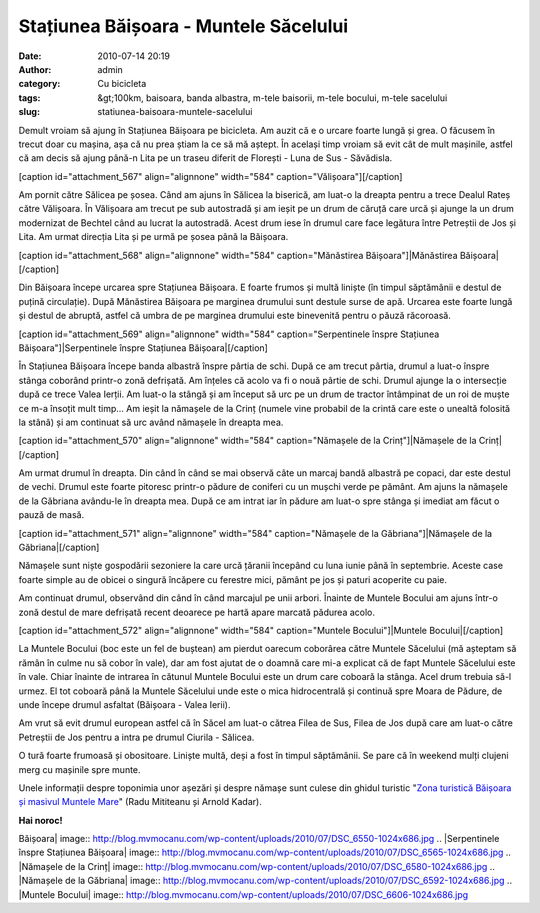 Stațiunea Băișoara - Muntele Săcelului
######################################
:date: 2010-07-14 20:19
:author: admin
:category: Cu bicicleta
:tags: &gt;100km, baisoara, banda albastra, m-tele baisorii, m-tele bocului, m-tele sacelului
:slug: statiunea-baisoara-muntele-sacelului

Demult vroiam să ajung în Stațiunea Băișoara pe bicicleta. Am auzit că e
o urcare foarte lungă și grea. O făcusem în trecut doar cu mașina, așa
că nu prea știam la ce să mă aștept. În același timp vroiam să evit cât
de mult mașinile, astfel că am decis să ajung până-n Lita pe un traseu
diferit de Florești - Luna de Sus - Săvădisla.

[caption id="attachment\_567" align="alignnone" width="584"
caption="Vălișoara"]\ |Vălișoara|\ [/caption]

Am pornit către Sălicea pe șosea. Când am ajuns în Sălicea la biserică,
am luat-o la dreapta pentru a trece Dealul Rateș către Vălișoara. În
Vălișoara am trecut pe sub autostradă și am ieșit pe un drum de căruță
care urcă și ajunge la un drum modernizat de Bechtel când au lucrat la
autostradă. Acest drum iese în drumul care face legătura între Petreștii
de Jos și Lita. Am urmat direcția Lita și pe urmă pe șosea până la
Băișoara.

[caption id="attachment\_568" align="alignnone" width="584"
caption="Mănăstirea Băișoara"]\ |Mănăstirea Băișoara|\ [/caption]

Din Băișoara începe urcarea spre Stațiunea Băișoara. E foarte frumos și
multă liniște (în timpul săptămânii e destul de puțină circulație). După
Mănăstirea Băișoara pe marginea drumului sunt destule surse de apă.
Urcarea este foarte lungă și destul de abruptă, astfel că umbra de pe
marginea drumului este binevenită pentru o păuză răcoroasă.

[caption id="attachment\_569" align="alignnone" width="584"
caption="Serpentinele înspre Stațiunea Băișoara"]\ |Serpentinele înspre
Stațiunea Băișoara|\ [/caption]

În Stațiunea Băișoara începe banda albastră înspre pârtia de schi. După
ce am trecut pârtia, drumul a luat-o înspre stânga coborând printr-o
zonă defrișată. Am înțeles că acolo va fi o nouă pârtie de schi. Drumul
ajunge la o intersecție după ce trece Valea Ierții. Am luat-o la stângă
și am început să urc pe un drum de tractor întâmpinat de un roi de muște
ce m-a însoțit mult timp... Am ieșit la nămașele de la Crinț (numele
vine probabil de la crintă care este o unealtă folosită la stână) și am
continuat să urc având nămașele în dreapta mea.

[caption id="attachment\_570" align="alignnone" width="584"
caption="Nămașele de la Crinț"]\ |Nămașele de la Crinț|\ [/caption]

Am urmat drumul în dreapta. Din când în când se mai observă câte un
marcaj bandă albastră pe copaci, dar este destul de vechi. Drumul este
foarte pitoresc printr-o pădure de coniferi cu un mușchi verde pe
pământ. Am ajuns la nămașele de la Găbriana avându-le în dreapta mea.
După ce am intrat iar în pădure am luat-o spre stânga și imediat am
făcut o pauză de masă.

[caption id="attachment\_571" align="alignnone" width="584"
caption="Nămașele de la Găbriana"]\ |Nămașele de la
Găbriana|\ [/caption]

Nămașele sunt niște gospodării sezoniere la care urcă țăranii începând
cu luna iunie până în septembrie. Aceste case foarte simple au de obicei
o singură încăpere cu ferestre mici, pământ pe jos și paturi acoperite
cu paie.

Am continuat drumul, observând din când în când marcajul pe unii arbori.
Înainte de Muntele Bocului am ajuns într-o zonă destul de mare defrișată
recent deoarece pe hartă apare marcată pădurea acolo.

[caption id="attachment\_572" align="alignnone" width="584"
caption="Muntele Bocului"]\ |Muntele Bocului|\ [/caption]

La Muntele Bocului (boc este un fel de buștean) am pierdut oarecum
coborârea către Muntele Săcelului (mă așteptam să rămân în culme nu să
cobor în vale), dar am fost ajutat de o doamnă care mi-a explicat că de
fapt Muntele Săcelului este în vale. Chiar înainte de intrarea în
cătunul Muntele Bocului este un drum care coboară la stânga. Acel drum
trebuia să-l urmez. El tot coboară până la Muntele Săcelului unde este o
mica hidrocentrală și continuă spre Moara de Pădure, de unde începe
drumul asfaltat (Băișoara - Valea Ierii).

Am vrut să evit drumul european astfel că în Săcel am luat-o cătrea
Filea de Sus, Filea de Jos după care am luat-o către Petreștii de Jos
pentru a intra pe drumul Ciurila - Sălicea.

O tură foarte frumoasă și obositoare. Liniște multă, deși a fost în
timpul săptămânii. Se pare că în weekend mulți clujeni merg cu mașinile
spre munte.

Unele informații despre toponimia unor așezări și despre nămașe sunt
culese din ghidul turistic "`Zona turistică Băișoara și masivul Muntele
Mare`_\ " (Radu Mititeanu și Arnold Kadar).

**Hai noroc!**

.. _Zona turistică Băișoara și masivul Muntele Mare: http://salvamont.org/main/articole/show_ro_t_muntele-mare--baisoara_id_580.html

.. |Vălișoara| image:: http://blog.mvmocanu.com/wp-content/uploads/2010/07/DSC_6542-1024x686.jpg
.. |Mănăstirea
Băișoara| image:: http://blog.mvmocanu.com/wp-content/uploads/2010/07/DSC_6550-1024x686.jpg
.. |Serpentinele înspre Stațiunea
Băișoara| image:: http://blog.mvmocanu.com/wp-content/uploads/2010/07/DSC_6565-1024x686.jpg
.. |Nămașele de la
Crinț| image:: http://blog.mvmocanu.com/wp-content/uploads/2010/07/DSC_6580-1024x686.jpg
.. |Nămașele de la
Găbriana| image:: http://blog.mvmocanu.com/wp-content/uploads/2010/07/DSC_6592-1024x686.jpg
.. |Muntele
Bocului| image:: http://blog.mvmocanu.com/wp-content/uploads/2010/07/DSC_6606-1024x686.jpg
